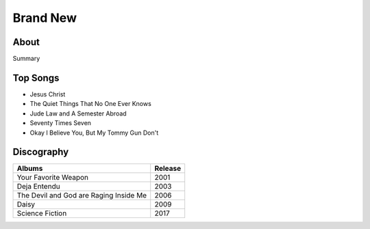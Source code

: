 Brand New
=========

.. image:: brand_new.jpg
	:width: 50%

.. _image source: https://www.flickr.com/photos/tom1305/379801530/
About
-----

Summary

Top Songs
---------

* Jesus Christ
* The Quiet Things That No One Ever Knows
* Jude Law and A Semester Abroad
* Seventy Times Seven
* Okay I Believe You, But My Tommy Gun Don't

Discography
-----------

=============================================== ===============================================
Albums                                                             Release
=============================================== ===============================================
Your Favorite Weapon                                                 2001
Deja Entendu                                                         2003
The Devil and God are Raging Inside Me                               2006
Daisy                                                                2009
Science Fiction                                                      2017
=============================================== ===============================================